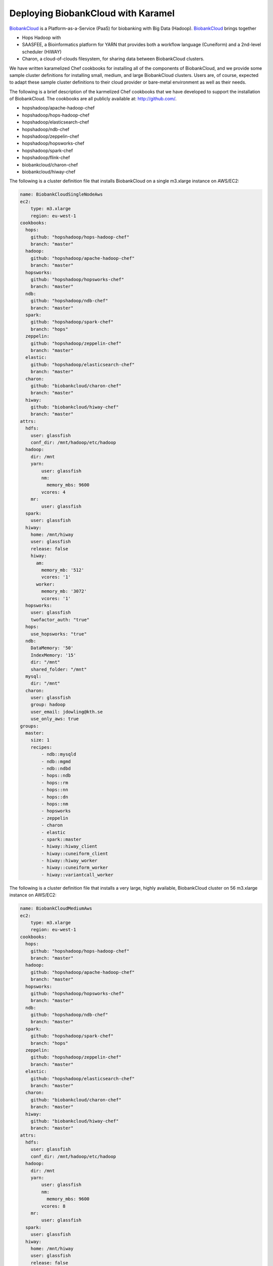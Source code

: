 .. _bbc:

Deploying BiobankCloud with Karamel
==========================================

BiobankCloud_ is a Platform-as-a-Service (PaaS) for biobanking with Big Data (Hadoop).
BiobankCloud_ brings together

* Hops Hadoop with
* SAASFEE, a Bioinformatics platform for YARN that provides both a workflow language (Cuneiform) and a 2nd-level scheduler (HiWAY)
* Charon, a cloud-of-clouds filesystem, for sharing data between BiobankCloud clusters.

We have written karamelized Chef cookbooks for installing all of the components of BiobankCloud, and we provide some sample cluster definitions for installing small, medium, and large BiobankCloud clusters. Users are, of course, expected to adapt these sample cluster definitions to their cloud provider or bare-metal environment as well as their needs.

The following is a brief description of the karmelized Chef cookbooks that we have developed to support the installation of BiobankCloud. The cookbooks are all publicly available at:  http://github.com/. 

* hopshadoop/apache-hadoop-chef
  
* hopshadoop/hops-hadoop-chef

* hopshadoop/elasticsearch-chef

* hopshadoop/ndb-chef

* hopshadoop/zeppelin-chef

* hopshadoop/hopsworks-chef

* hopshadoop/spark-chef

* hopshadoop/flink-chef

* biobankcloud/charon-chef

* biobankcloud/hiway-chef

  
The following is a cluster definition file that installs BiobankCloud on a single m3.xlarge instance on AWS/EC2:

.. code-block:: yaml

   name: BiobankCloudSingleNodeAws
   ec2:
       type: m3.xlarge
       region: eu-west-1
   cookbooks:                                                             
     hops: 
       github: "hopshadoop/hops-hadoop-chef"
       branch: "master"
     hadoop: 
       github: "hopshadoop/apache-hadoop-chef"
       branch: "master"
     hopsworks:                                                                     
       github: "hopshadoop/hopsworks-chef"
       branch: "master"  
     ndb:
       github: "hopshadoop/ndb-chef"
       branch: "master"
     spark:
       github: "hopshadoop/spark-chef"
       branch: "hops"
     zeppelin:
       github: "hopshadoop/zeppelin-chef"
       branch: "master"
     elastic:
       github: "hopshadoop/elasticsearch-chef"
       branch: "master"
     charon:
       github: "biobankcloud/charon-chef"
       branch: "master"
     hiway:
       github: "biobankcloud/hiway-chef"
       branch: "master"
   attrs:
     hdfs:
       user: glassfish
       conf_dir: /mnt/hadoop/etc/hadoop
     hadoop:
       dir: /mnt
       yarn: 
           user: glassfish
           nm:
             memory_mbs: 9600
           vcores: 4
       mr:
           user: glassfish
     spark:
       user: glassfish
     hiway:
       home: /mnt/hiway
       user: glassfish
       release: false
       hiway:
         am:
           memory_mb: '512'
           vcores: '1'
         worker:
           memory_mb: '3072'
           vcores: '1'
     hopsworks:
       user: glassfish
       twofactor_auth: "true"
     hops:
       use_hopsworks: "true"
     ndb:
       DataMemory: '50'
       IndexMemory: '15'
       dir: "/mnt"
       shared_folder: "/mnt"
     mysql:
       dir: "/mnt"
     charon:
       user: glassfish
       group: hadoop
       user_email: jdowling@kth.se
       use_only_aws: true
   groups: 
     master:
       size: 1 
       recipes:                                                                    
           - ndb::mysqld                                                       
           - ndb::mgmd
           - ndb::ndbd
           - hops::ndb
           - hops::rm
           - hops::nn
           - hops::dn
           - hops::nm
           - hopsworks
           - zeppelin
           - charon
           - elastic
           - spark::master
           - hiway::hiway_client
           - hiway::cuneiform_client
           - hiway::hiway_worker 
           - hiway::cuneiform_worker
           - hiway::variantcall_worker
   


The following is a cluster definition file that installs a very large, highly available, BiobankCloud cluster on 56 m3.xlarge instance on AWS/EC2:
	  
.. code-block:: yaml

   name: BiobankCloudMediumAws
   ec2:
       type: m3.xlarge
       region: eu-west-1
   cookbooks:                                                             
     hops: 
       github: "hopshadoop/hops-hadoop-chef"
       branch: "master"
     hadoop: 
       github: "hopshadoop/apache-hadoop-chef"
       branch: "master"
     hopsworks:                                                                     
       github: "hopshadoop/hopsworks-chef"
       branch: "master"  
     ndb:
       github: "hopshadoop/ndb-chef"
       branch: "master"
     spark:
       github: "hopshadoop/spark-chef"
       branch: "hops"
     zeppelin:
       github: "hopshadoop/zeppelin-chef"
       branch: "master"
     elastic:
       github: "hopshadoop/elasticsearch-chef"
       branch: "master"
     charon:
       github: "biobankcloud/charon-chef"
       branch: "master"
     hiway:
       github: "biobankcloud/hiway-chef"
       branch: "master"
   attrs:
     hdfs:
       user: glassfish
       conf_dir: /mnt/hadoop/etc/hadoop
     hadoop:
       dir: /mnt
       yarn: 
           user: glassfish
           nm:
             memory_mbs: 9600
           vcores: 8
       mr:
           user: glassfish
     spark:
       user: glassfish
     hiway:
       home: /mnt/hiway
       user: glassfish
       release: false
       hiway:
         am:
           memory_mb: '512'
           vcores: '1'
         worker:
           memory_mb: '3072'
           vcores: '1'
     hopsworks:
       user: glassfish
       twofactor_auth: "true"
     hops:
       use_hopsworks: "true"
     ndb:
       DataMemory: '8000'
       IndexMemory: '1000'
       dir: "/mnt"
       shared_folder: "/mnt"
     mysql:
       dir: "/mnt"
     charon:
       user: glassfish
       group: hadoop
       user_email: jdowling@kth.se
       use_only_aws: true
   groups: 
     master:
       size: 1 
       bbcui:
           - ndb::mgmd    
           - ndb::mysqld                                                       
           - hops::ndb      
           - hops::client
           - hopsworks
           - spark::yarn      
           - charon
           - zeppelin
           - hiway::hiway_client
           - hiway::cuneiform_client
     metadata:
       size: 2
       recipes:
           - hops::ndb      
           - hops::rm
           - hops::nn
           - ndb::mysqld
     elastic:
       size: 1
       recipes:
           - elastic
     database:
       size: 2
       recipes:
           - ndb::ndbd
     workers:
       size: 50
       recipes:
           - hops::ndb
           - hops::dn
           - hops::nm
           - hiway::hiway_worker 
           - hiway::cuneiform_worker
           - hiway::variantcall_worker
   
   
Alternative configurations are, of course, possible. You could run several Elasticsearch instances for high availability and more master instances if you have many active clients.

.. _BiobankCloud: https://www.biobankcloud.eu
